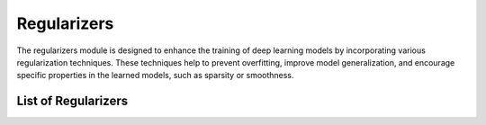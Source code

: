 Regularizers
============

The regularizers module is designed to enhance the training of deep learning models by incorporating various regularization techniques. These techniques help to prevent overfitting, improve model generalization, and encourage specific properties in the learned models, such as sparsity or smoothness.

List of Regularizers
--------------------

